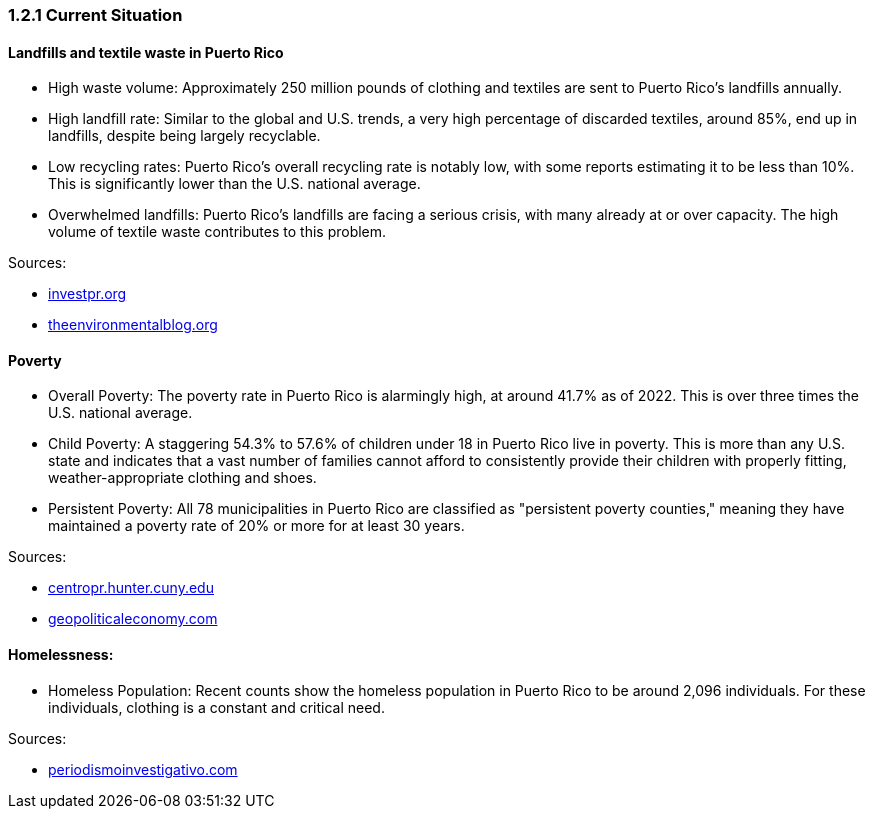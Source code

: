 === *1.2.1 Current Situation*

==== Landfills and textile waste in Puerto Rico

* High waste volume: Approximately 250 million pounds of clothing and textiles are sent to Puerto Rico's landfills annually.

* High landfill rate: Similar to the global and U.S. trends, a very high percentage of discarded textiles, around 85%, end up in landfills, despite being largely recyclable.

* Low recycling rates: Puerto Rico's overall recycling rate is notably low, with some reports estimating it to be less than 10%. This is significantly lower than the U.S. national average.

* Overwhelmed landfills: Puerto Rico's landfills are facing a serious crisis, with many already at or over capacity. The high volume of textile waste contributes to this problem.

Sources: 

* https://www.investpr.org/pioneering-puerto-ricos-circular-economy-with-investpr-and-newlab/#:~:text=Puerto%20Rico%20is%20at%20a,urgent%20need%20for%20innovative%20solutions[investpr.org]

* https://www.theenvironmentalblog.org/2024/10/puerto-rico-trash-problem/#:~:text=Limited%20Landfill%20Space%3A%20Puerto%20Rico's,%2C%20and%20single%2Duse%20items[theenvironmentalblog.org]



==== Poverty

* Overall Poverty: The poverty rate in Puerto Rico is alarmingly high, at around 41.7% as of 2022. This is over three times the U.S. national average.

* Child Poverty: A staggering 54.3% to 57.6% of children under 18 in Puerto Rico live in poverty. This is more than any U.S. state and indicates that a vast number of families cannot afford to consistently provide their children with properly fitting, weather-appropriate clothing and shoes.

* Persistent Poverty: All 78 municipalities in Puerto Rico are classified as "persistent poverty counties," meaning they have maintained a poverty rate of 20% or more for at least 30 years.

Sources:

* https://centropr.hunter.cuny.edu/reports/pervasive-poverty-in-puerto-rico/#:~:text=Puerto%20Rico's%20pervasive%20poverty%20is,but%20one%20other%20U.S.%20territory[centropr.hunter.cuny.edu]

* https://geopoliticaleconomy.com/2023/09/26/poverty-puerto-rico-children-poor-families/#:~:text=In%202022%2C%20the%20poverty%20rate,when%20more%20people%20are%20working[geopoliticaleconomy.com]



==== Homelessness:

* Homeless Population: Recent counts show the homeless population in Puerto Rico to be around 2,096 individuals. For these individuals, clothing is a constant and critical need.

Sources:

* https://periodismoinvestigativo.com/2024/08/extreme-heat-homelessness-climate-change-health/#:~:text=Mayibel%20is%20one%20of%20the,climate%20change%20and%20global%20warming[periodismoinvestigativo.com]
                                                            
